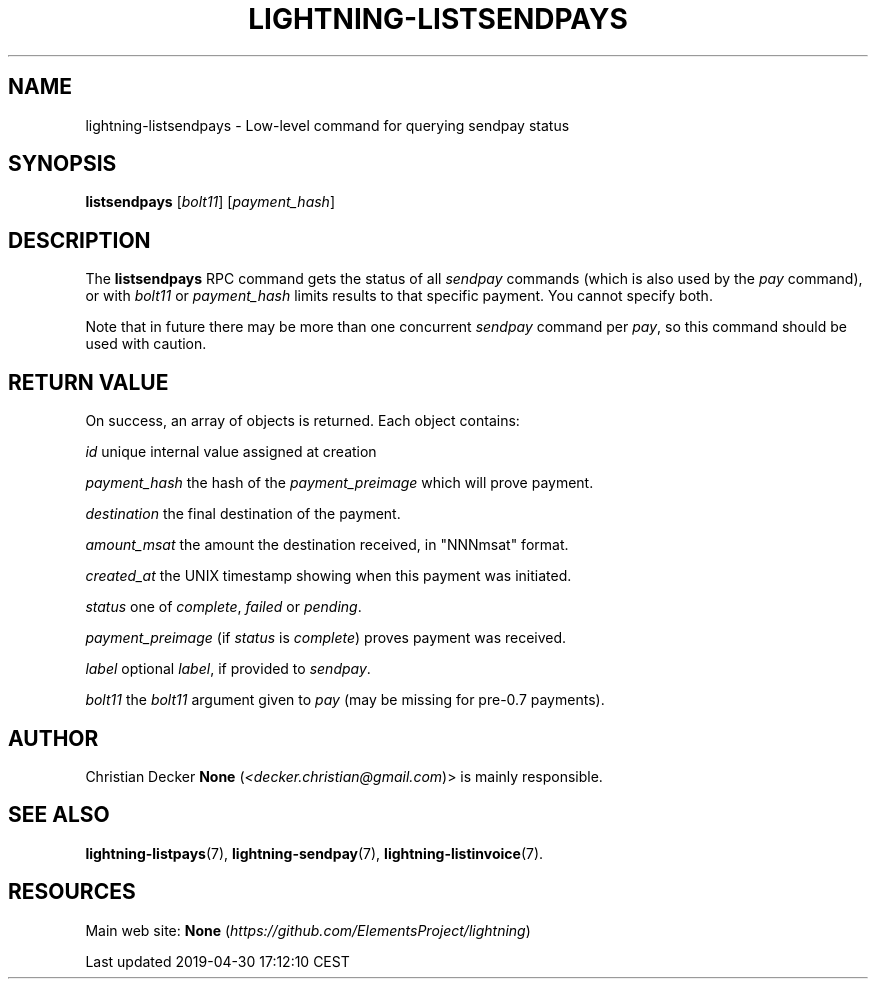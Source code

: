.TH "LIGHTNING-LISTSENDPAYS" "7" "" "" "lightning-listsendpays"
.SH NAME


lightning-listsendpays - Low-level command for querying sendpay status

.SH SYNOPSIS

\fBlistsendpays\fR [\fIbolt11\fR] [\fIpayment_hash\fR]

.SH DESCRIPTION

The \fBlistsendpays\fR RPC command gets the status of all \fIsendpay\fR
commands (which is also used by the \fIpay\fR command), or with \fIbolt11\fR or
\fIpayment_hash\fR limits results to that specific payment\. You cannot
specify both\.


Note that in future there may be more than one concurrent \fIsendpay\fR
command per \fIpay\fR, so this command should be used with caution\.

.SH RETURN VALUE

On success, an array of objects is returned\. Each object contains:


 \fIid\fR
unique internal value assigned at creation


 \fIpayment_hash\fR
the hash of the \fIpayment_preimage\fR which will prove payment\.


 \fIdestination\fR
the final destination of the payment\.


 \fIamount_msat\fR
the amount the destination received, in "NNNmsat" format\.


 \fIcreated_at\fR
the UNIX timestamp showing when this payment was initiated\.


 \fIstatus\fR
one of \fIcomplete\fR, \fIfailed\fR or \fIpending\fR\.


 \fIpayment_preimage\fR
(if \fIstatus\fR is \fIcomplete\fR) proves payment was received\.


 \fIlabel\fR
optional \fIlabel\fR, if provided to \fIsendpay\fR\.


 \fIbolt11\fR
the \fIbolt11\fR argument given to \fIpay\fR (may be missing for pre-0\.7
payments)\.

.SH AUTHOR

Christian Decker \fBNone\fR (\fI<decker.christian@gmail.com\fR)> is mainly
responsible\.

.SH SEE ALSO

\fBlightning-listpays\fR(7), \fBlightning-sendpay\fR(7), \fBlightning-listinvoice\fR(7)\.

.SH RESOURCES

Main web site: \fBNone\fR (\fIhttps://github.com/ElementsProject/lightning\fR)

.HL

Last updated 2019-04-30 17:12:10 CEST

